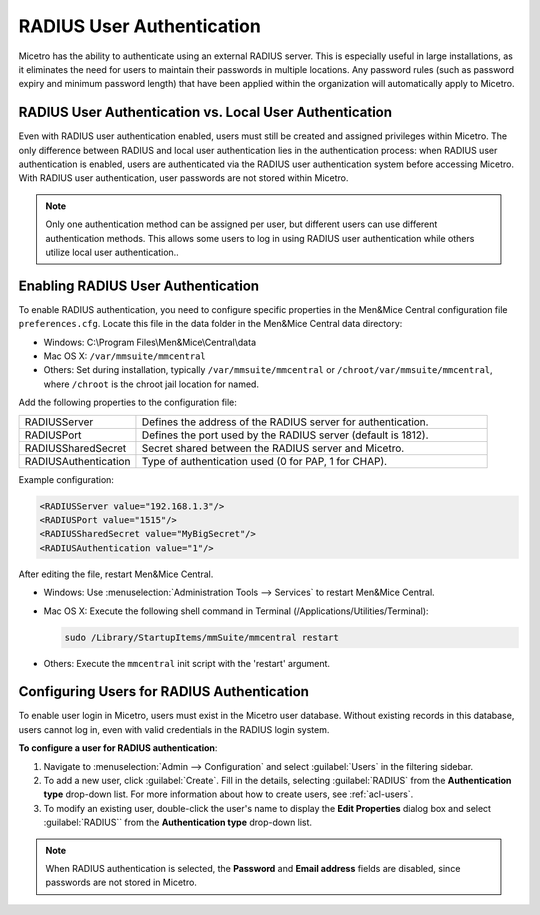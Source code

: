 .. meta::
   :description: How to configure RADIUS user authentication
   :keywords: RADIUS, external user authentication, user authentication
   

.. _radius-user-auth:


RADIUS User Authentication
==========================
Micetro has the ability to authenticate using an external RADIUS server. This is especially useful in large installations, as it eliminates the need for users to maintain their passwords in multiple locations. Any password rules (such as password expiry and minimum password length) that have been applied within the organization will automatically apply to Micetro.

RADIUS User Authentication vs. Local User Authentication
--------------------------------------------------------
Even with RADIUS user authentication enabled, users must still be created and assigned privileges within Micetro. The only difference between RADIUS and local user authentication lies in the authentication process: when RADIUS user authentication is enabled, users are authenticated via the RADIUS user authentication system before accessing Micetro. With RADIUS user authentication, user passwords are not stored within Micetro.

.. note::
  Only one authentication method can be assigned per user, but different users can use different authentication methods. This allows some users to log in using RADIUS user authentication while others utilize local user authentication..

Enabling RADIUS User Authentication
-----------------------------------
To enable RADIUS authentication, you need to configure specific properties in the Men&Mice Central configuration file ``preferences.cfg``. Locate this file in the data folder in the Men&Mice Central data directory:

* Windows: C:\\Program Files\\Men&Mice\\Central\\data

* Mac OS X: ``/var/mmsuite/mmcentral``

* Others: Set during installation, typically ``/var/mmsuite/mmcentral`` or ``/chroot/var/mmsuite/mmcentral``, where ``/chroot`` is the chroot jail location for named.

Add the following properties to the configuration file:

.. csv-table::
  :widths: 25, 75

  "RADIUSServer", "Defines the address of the RADIUS server for authentication."
  "RADIUSPort", "Defines the port used by the RADIUS server (default is 1812)."
  "RADIUSSharedSecret", "Secret shared between the RADIUS server and Micetro."
  "RADIUSAuthentication", "Type of authentication used (0 for PAP, 1 for CHAP)."

Example configuration:

.. code-block::

  <RADIUSServer value="192.168.1.3"/>
  <RADIUSPort value="1515"/>
  <RADIUSSharedSecret value="MyBigSecret"/>
  <RADIUSAuthentication value="1"/>

After editing the file, restart Men&Mice Central.

* Windows: Use :menuselection:`Administration Tools --> Services` to restart Men&Mice Central.

* Mac OS X: Execute the following shell command in Terminal (/Applications/Utilities/Terminal):

  .. code-block:: bash

    sudo /Library/StartupItems/mmSuite/mmcentral restart

* Others: Execute the ``mmcentral`` init script with the 'restart' argument.

Configuring Users for RADIUS Authentication
-------------------------------------------
To enable user login in Micetro, users must exist in the Micetro user database. Without existing records in this database, users cannot log in, even with valid credentials in the RADIUS login system.

**To configure a user for RADIUS authentication**:

1. Navigate to :menuselection:`Admin --> Configuration` and select :guilabel:`Users` in the filtering sidebar.

2. To add a new user, click :guilabel:`Create`. Fill in the details, selecting :guilabel:`RADIUS` from the **Authentication type** drop-down list. For more information about how to create users, see :ref:`acl-users`.

3. To modify an existing user, double-click the user's name to display the **Edit Properties** dialog box and select :guilabel:`RADIUS`` from the **Authentication type** drop-down list.

.. note::
  When RADIUS authentication is selected, the **Password** and **Email address** fields are disabled, since passwords are not stored in Micetro.

.. image:: ../../images/ad_sso_radius.png
  :width: 60%

